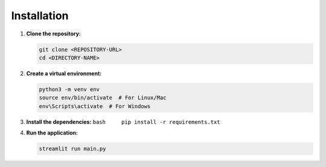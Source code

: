 Installation
------------

#. **Clone the repository:**

   .. code:: bash

      git clone <REPOSITORY-URL>
      cd <DIRECTORY-NAME>

#. **Create a virtual environment:**

   .. code:: bash

      python3 -m venv env
      source env/bin/activate  # For Linux/Mac
      env\Scripts\activate  # For Windows

#. **Install the dependencies:**
   ``bash     pip install -r requirements.txt``

#. **Run the application:**

   .. code:: bash

      streamlit run main.py
